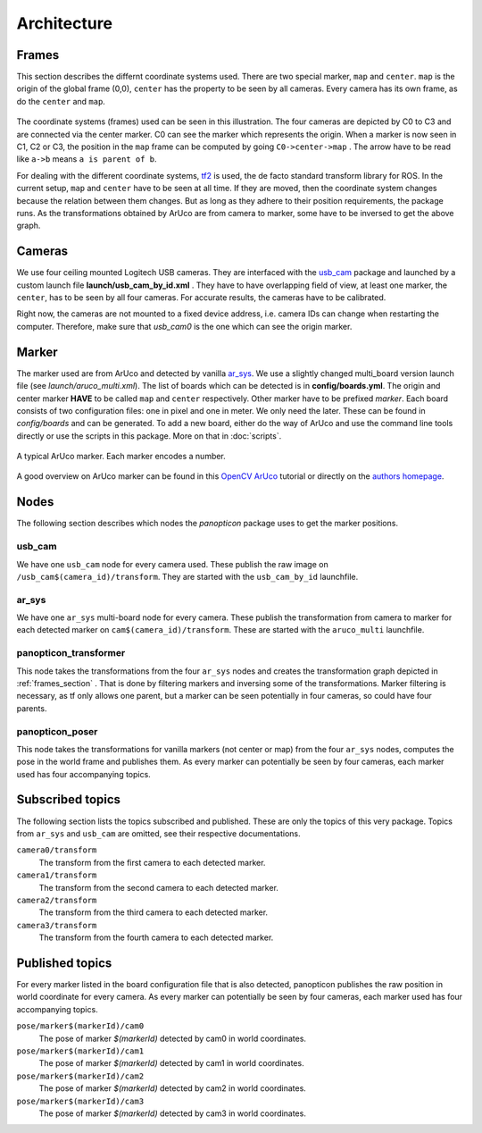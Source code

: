 Architecture
============

.. _frames_section:

Frames
------

This section describes the differnt coordinate systems used. There are two special marker, ``map`` and ``center``. ``map`` is the origin of the global frame (0,0), ``center`` has the property to be seen by all cameras. Every camera has its own frame, as do the ``center`` and ``map``.

.. figure:: images/tf_frames.svg
    :align: center



The coordinate systems (frames) used can be seen in this illustration. The four cameras are depicted by C0 to C3 and are connected via the center marker. C0 can see the marker which represents the origin. When a marker is now seen in C1, C2 or C3, the position in the ``map`` frame can be computed by going ``C0->center->map`` . The arrow have to be read like ``a->b`` means ``a is parent of b``. 

For dealing with the different coordinate systems, `tf2`_ is used, the de facto standard transform library for ROS. In the current setup, ``map`` and ``center`` have to be seen at all time. If they are moved, then the coordinate system changes because the relation between them changes. But as long as they adhere to their position requirements, the package runs. As the transformations obtained by ArUco are from camera to marker, some have to be inversed to get the above graph.

Cameras
-------

We use four ceiling mounted Logitech USB cameras. They are interfaced with the `usb_cam`_ package and launched by a custom launch file **launch/usb_cam_by_id.xml** . They have to have overlapping field of view, at least one marker, the ``center``, has to be seen by all four cameras. For accurate results, the cameras have to be calibrated.

Right now, the cameras are not mounted to a fixed device address, i.e. camera IDs can change when restarting the computer. Therefore, make sure that *usb_cam0* is the one which can see the origin marker.

Marker
------

The marker used are from ArUco and detected by vanilla `ar_sys`_. We use a slightly changed multi_board version launch file (see *launch/aruco_multi.xml*). The list of boards which can be detected is in **config/boards.yml**. The origin and center marker **HAVE** to be called ``map`` and ``center`` respectively. Other marker have to be prefixed *marker*. Each board consists of two configuration files: one in pixel and one in meter. We only need the later. These can be found in *config/boards* and can be generated. To add a new board, either do the way of ArUco and use the command line tools directly or use the scripts in this package. More on that in :doc:`scripts`.

.. figure:: images/marker_344.png
    :align: center

    A typical ArUco marker. Each marker encodes a number.

A good overview on ArUco marker can be found in this `OpenCV ArUco`_ tutorial or directly on the `authors homepage`_.

Nodes
-----

The following section describes which nodes the *panopticon* package uses to get the marker positions.

usb_cam
^^^^^^^

We have one ``usb_cam`` node for every camera used. These publish the raw image on ``/usb_cam$(camera_id)/transform``. They are started with the ``usb_cam_by_id`` launchfile.

ar_sys
^^^^^^

We have one ``ar_sys`` multi-board node for every camera. These publish the transformation from camera to marker for each detected marker on ``cam$(camera_id)/transform``. These are started with the ``aruco_multi`` launchfile.

panopticon_transformer
^^^^^^^^^^^^^^^^^^^^^^

This node takes the transformations from the four ``ar_sys`` nodes and creates the transformation graph depicted in :ref:`frames_section` . That is done by filtering markers and inversing some of the transformations. Marker filtering is necessary, as tf only allows one parent, but a marker can be seen potentially in four cameras, so could have four parents.


panopticon_poser
^^^^^^^^^^^^^^^^

This node takes the transformations for vanilla markers (not center or map) from the four ``ar_sys`` nodes, computes the pose in the world frame and publishes them. As every marker can potentially be seen by four cameras, each marker used has four accompanying topics.

Subscribed topics
-----------------

The following section lists the topics subscribed and published. These are only the topics of this very package. Topics from ``ar_sys`` and ``usb_cam`` are omitted, see their respective documentations.

``camera0/transform``
	The transform from the first camera to each detected marker.
``camera1/transform``
	The transform from the second camera to each detected marker.
``camera2/transform``
	The transform from the third camera to each detected marker.
``camera3/transform``
	The transform from the fourth camera to each detected marker.

Published topics
----------------

For every marker listed in the board configuration file that is also detected, panopticon publishes the raw position in world coordinate for every camera. As every marker can potentially be seen by four cameras, each marker used has four accompanying topics.

``pose/marker$(markerId)/cam0``
	The pose of marker *$(markerId)* detected by cam0 in world coordinates.
``pose/marker$(markerId)/cam1``
	The pose of marker *$(markerId)* detected by cam1 in world coordinates.
``pose/marker$(markerId)/cam2``
	The pose of marker *$(markerId)* detected by cam2 in world coordinates.
``pose/marker$(markerId)/cam3``
	The pose of marker *$(markerId)* detected by cam3 in world coordinates.


.. _tf2: http://wiki.ros.org/tf2
.. _usb_cam: http://wiki.ros.org/usb_cam
.. _ar_sys: http://wiki.ros.org/ar_sys
.. _OpenCV ArUco: http://docs.opencv.org/3.1.0/d5/dae/tutorial_aruco_detection.html#gsc.tab=0
.. _authors homepage: http://www.uco.es/investiga/grupos/ava/node/26